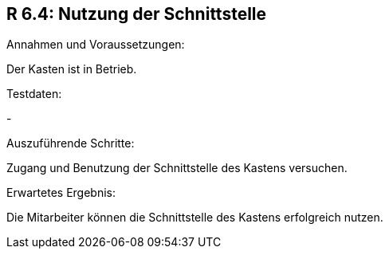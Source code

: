 == R 6.4: Nutzung der Schnittstelle

.Beschreibung: Überprüfen, ob die Mitarbeiter die Schnittstelle des Kastens erfolgreich benutzen können.

.Annahmen und Voraussetzungen:
Der Kasten ist in Betrieb.

.Testdaten:
-

.Auszuführende Schritte:
Zugang und Benutzung der Schnittstelle des Kastens versuchen.

.Erwartetes Ergebnis:
Die Mitarbeiter können die Schnittstelle des Kastens erfolgreich nutzen.
